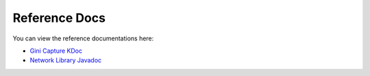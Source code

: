Reference Docs
==============

You can view the reference documentations here:

* `Gini Capture KDoc <http://developer.gini.net/gini-capture-sdk-android/ginicapture/dokka/index.html>`_
* `Network Library Javadoc <http://developer.gini.net/gini-capture-sdk-android/network/javadoc/index.html>`_
